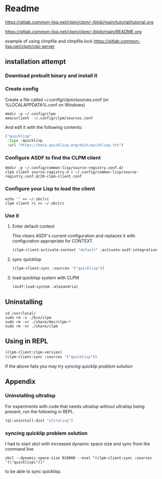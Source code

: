 * Readme

https://gitlab.common-lisp.net/clpm/clpm/-/blob/main/tutorial/tutorial.org

https://gitlab.common-lisp.net/clpm/clpm/-/blob/main/README.org

example of using clmpfile and clmpfile.lock
https://gitlab.common-lisp.net/clpm/clpi-server

** installation attempt

*** Download prebuilt binary and install it

*** Create config
Create a file called ~/.config/clpm/sources.conf
(or %LOCALAPPDATA%\config\clpm\sources.conf on Windows)

#+begin_example
mkdir -p ~/.config/clpm
emacsclient  ~/.config/clpm/sources.conf
#+end_example

And edit it with the following contents:

#+begin_src lisp
("quicklisp"
 :type :quicklisp
 :url "https://beta.quicklisp.org/dist/quicklisp.txt")
#+end_src

*** Configure ASDF to find the CLPM client
#+begin_example
mkdir -p ~/.config/common-lisp/source-registry.conf.d/
clpm client source-registry.d > ~/.config/common-lisp/source-registry.conf.d/20-clpm-client.conf
#+end_example

*** Configure your Lisp to load the client

#+begin_example
echo '' >> ~/.sbclrc
clpm client rc >> ~/.sbclrc
#+end_example

*** Use it

**** Enter default context
This clears ASDF's current configuration and replaces it with configuration
appropriate for CONTEXT.

#+begin_src lisp
  (clpm-client:activate-context "default" :activate-asdf-integration t)
#+end_src

**** sync quicklisp
#+begin_src lisp
  (clpm-client:sync :sources '("quicklisp"))
#+end_src

**** load quicklisp system with CLPM
#+begin_src lisp
  (asdf:load-system :alexandria)
#+end_src

** Uninstalling
#+begin_example
cd /usr/local/
sudo rm -v ./bin/clpm
sudo rm -vr ./share/doc/clpm-*
sudo rm -vr ./share/clpm
#+end_example

** Using in REPL

#+begin_src lisp
  (clpm-client:clpm-version)
  (clpm-client:sync :sources '("quicklisp"))
#+end_src
If the above fails you may try [[*syncing quicklip problem solution][syncing quicklip problem solution]]

** Appendix
*** Uninstalling ultralisp

For experiments with code that needs ultralisp without ultralisp being present,
run the following in REPL.

#+begin_src lisp
  (ql:uninstall-dist "ultralisp")
#+end_src

*** syncing quicklip problem solution

I had to start sbcl with increased dynamic space size and sync from the command line
#+begin_example
  sbcl --dynamic-space-size 810000 --eval "(clpm-client:sync :sources '(\"quicklisp\"))"
#+end_example
to be able to sync quicklisp.
